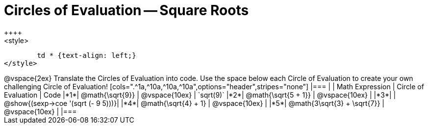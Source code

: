 = Circles of Evaluation -- Square Roots
++++
<style>
	td * {text-align: left;}
</style>
++++
@vspace{2ex}

Translate the Circles of Evaluation into code. Use the space below each Circle of Evaluation to create your own challenging Circle of Evaluation!

[cols=".^1a,^10a,^10a,^10a",options="header",stripes="none"]
|===
| 	| Math Expression				| Circle of Evaluation				| Code
|*1*| @math{\sqrt{9}}				| @vspace{10ex}						| `sqrt(9)`
|*2*| @math{\sqrt{5 + 1}}			| @vspace{10ex}						| 
|*3*| 							| @show{(sexp->coe '(sqrt (- 9 5)))}| 
|*4*| @math{\sqrt{4} + 1}			| @vspace{10ex}						|
|*5*| @math{3\sqrt{3} + \sqrt{7}}	| @vspace{10ex}						|
|===
